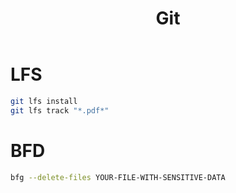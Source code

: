 #+TITLE: Git
#+WIKI: vcs

* LFS

#+begin_src bash
git lfs install
git lfs track "*.pdf*"
#+end_src

* BFD

#+begin_src bash
bfg --delete-files YOUR-FILE-WITH-SENSITIVE-DATA
#+end_src
